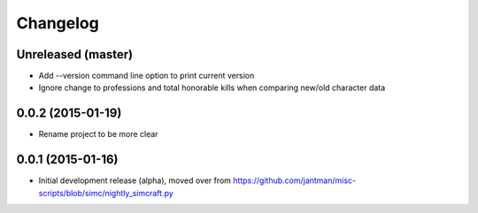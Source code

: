 Changelog
=========

Unreleased (master)
-------------------

* Add --version command line option to print current version
* Ignore change to professions and total honorable kills when comparing new/old character data

0.0.2 (2015-01-19)
------------------

* Rename project to be more clear

0.0.1 (2015-01-16)
------------------

* Initial development release (alpha), moved over from https://github.com/jantman/misc-scripts/blob/simc/nightly_simcraft.py
